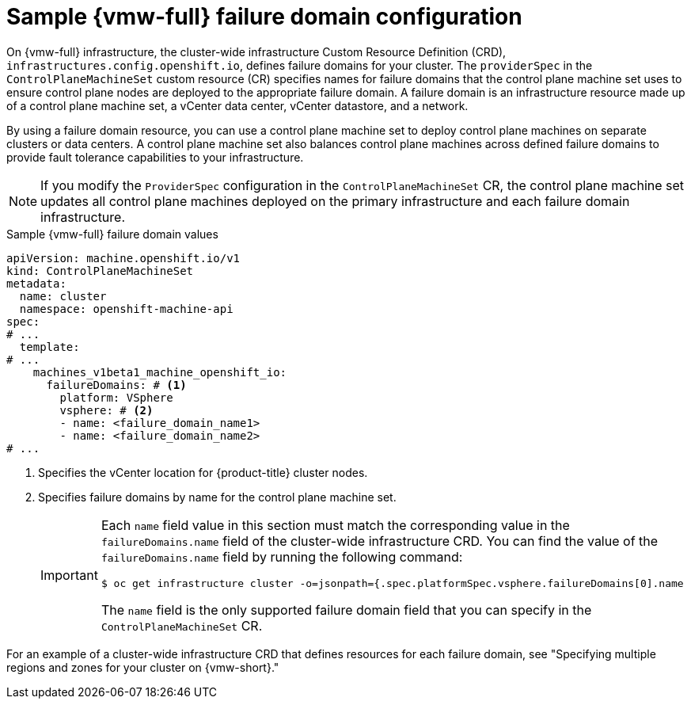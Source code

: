 // Module included in the following assemblies:
//
// * machine_management/cpmso-configuration.adoc

:_mod-docs-content-type: REFERENCE
[id="cpmso-yaml-failure-domain-vsphere_{context}"]
= Sample {vmw-full} failure domain configuration

On {vmw-full} infrastructure, the cluster-wide infrastructure Custom Resource Definition (CRD), `infrastructures.config.openshift.io`, defines failure domains for your cluster.
The `providerSpec` in the `ControlPlaneMachineSet` custom resource (CR) specifies names for failure domains that the control plane machine set uses to ensure control plane nodes are deployed to the appropriate failure domain.
A failure domain is an infrastructure resource made up of a control plane machine set, a vCenter data center, vCenter datastore, and a network.

By using a failure domain resource, you can use a control plane machine set to deploy control plane machines on  separate clusters or data centers.
A control plane machine set also balances control plane machines across defined failure domains to provide fault tolerance capabilities to your infrastructure.

[NOTE]
====
If you modify the `ProviderSpec` configuration in the `ControlPlaneMachineSet` CR, the control plane machine set updates all control plane machines deployed on the primary infrastructure and each failure domain infrastructure.
====

.Sample {vmw-full} failure domain values
[source,yaml]
----
apiVersion: machine.openshift.io/v1
kind: ControlPlaneMachineSet
metadata:
  name: cluster
  namespace: openshift-machine-api
spec:
# ...
  template:
# ...
    machines_v1beta1_machine_openshift_io:
      failureDomains: # <1>
        platform: VSphere
        vsphere: # <2>
        - name: <failure_domain_name1>
        - name: <failure_domain_name2>
# ...
----
<1> Specifies the vCenter location for {product-title} cluster nodes.
<2> Specifies failure domains by name for the control plane machine set.
+
[IMPORTANT]
====
Each `name` field value in this section must match the corresponding value in the `failureDomains.name` field of the cluster-wide infrastructure CRD.
You can find the value of the `failureDomains.name` field by running the following command:

[source,terminal]
----
$ oc get infrastructure cluster -o=jsonpath={.spec.platformSpec.vsphere.failureDomains[0].name
----

The `name` field is the only supported failure domain field that you can specify in the `ControlPlaneMachineSet` CR.
====

For an example of a cluster-wide infrastructure CRD that defines resources for each failure domain, see "Specifying multiple regions and zones for your cluster on {vmw-short}."